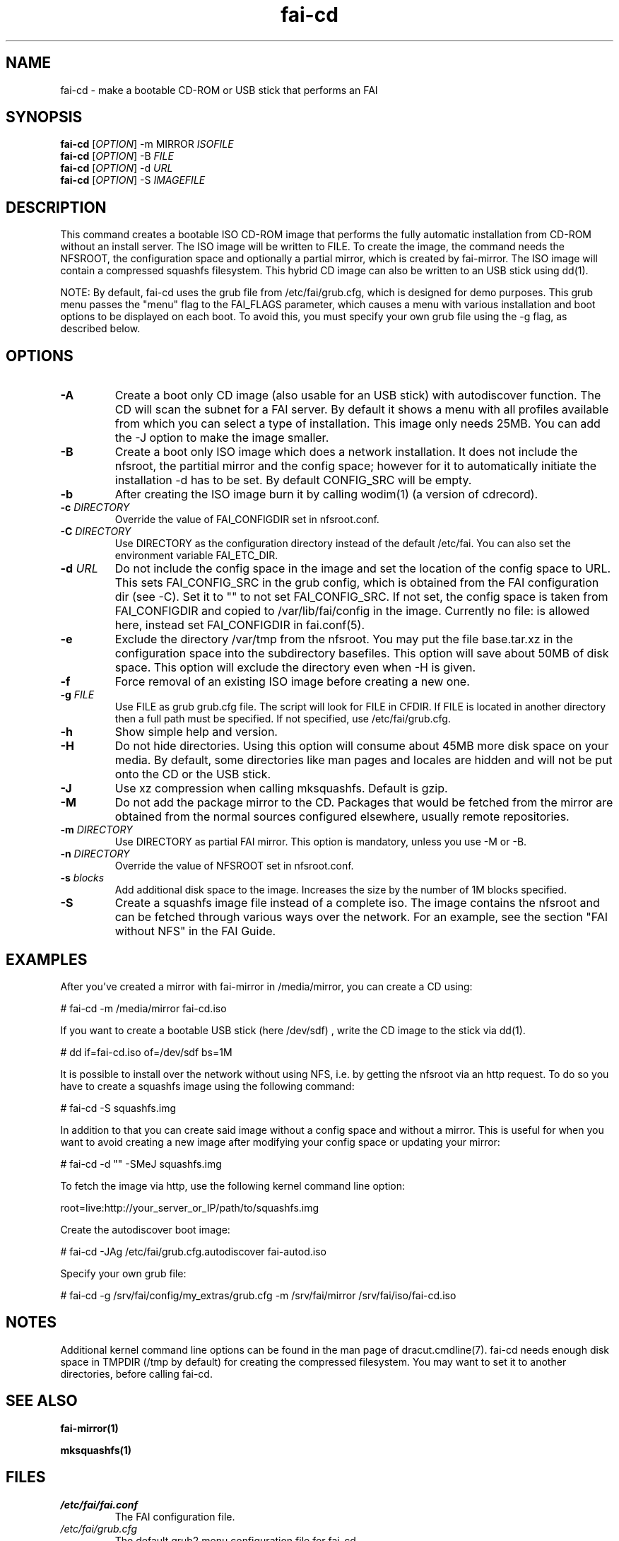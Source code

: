 .\"                                      Hey, EMACS: -*- nroff -*-
.if \n(zZ=1 .ig zZ
.if \n(zY=1 .ig zY
.TH fai-cd 8 "Oct 2017" "FAI 5"
.\" Please adjust this date whenever revising the manpage.
.\"
.\" Some roff macros, for reference:
.\" .nh        disable hyphenation
.\" .hy        enable hyphenation
.\" .ad l      left justify
.\" .ad b      justify to both left and right margins
.\" .nf        disable filling
.\" .fi        enable filling
.\" .br        insert line break
.\" .sp <n>    insert n+1 empty lines
.\" for manpage-specific macros, see man(7)
.de }1
.ds ]X \&\\*(]B\\
.nr )E 0
.if !"\\$1"" .nr )I \\$1n
.}f
.ll \\n(LLu
.in \\n()Ru+\\n(INu+\\n()Iu
.ti \\n(INu
.ie !\\n()Iu+\\n()Ru-\w\\*(]Xu-3p \{\\*(]X
.br\}
.el \\*(]X\h|\\n()Iu+\\n()Ru\c
.}f
..
.\"
.\" File Name macro.  This used to be `.PN', for Path Name,
.\" but Sun doesn't seem to like that very much.
.\"
.de FN
\fI\|\\$1\|\fP
..
.SH NAME
fai-cd \- make a bootable CD-ROM or USB stick that performs an FAI
.SH SYNOPSIS
.B fai-cd
[\fIOPTION\fR] \-m MIRROR \fIISOFILE\fR
.br
.B fai-cd
[\fIOPTION\fR] \-B \fIFILE\fR
.br
.B fai-cd
[\fIOPTION\fR] \-d \fIURL\fR
.br
.B fai-cd
[\fIOPTION\fR] \-S \fIIMAGEFILE\fR
.br
.SH DESCRIPTION
This command creates a bootable ISO CD-ROM image that performs the
fully automatic installation from CD-ROM without an install server. The
ISO image will be written to FILE. To create the image, the
command needs the NFSROOT, the configuration space and optionally a partial
mirror, which is created by fai-mirror. The ISO image will contain a compressed
squashfs filesystem. This hybrid CD image can also
be written to an USB stick using dd(1).

NOTE: By default, fai-cd uses the grub file from /etc/fai/grub.cfg, which is
designed for demo purposes.  This grub menu passes the "menu" flag to the
FAI_FLAGS parameter, which causes a menu with various installation and
boot options to be displayed on each boot.  To avoid this, you must specify
your own grub file using the -g flag, as described below.

.SH OPTIONS
.TP
.BI \-A
Create a boot only CD image (also usable for an USB stick) with
autodiscover function. The CD will scan the subnet for a FAI
server. By default it shows a menu with all profiles available from
which you can select a type of installation. This image only needs 25MB.
You can add the -J option to make the image smaller.
.TP
.BI \-B
Create a boot only ISO image which does a network installation. It does not include the nfsroot, the
partitial mirror and the config space; however for it to automatically
initiate the installation -d has to be set. By default CONFIG_SRC will
be empty.
.TP
.BI \-b
After creating the ISO image burn it by calling wodim(1) (a version of
cdrecord).
.TP
.BI "\-c " DIRECTORY
Override the value of FAI_CONFIGDIR set in nfsroot.conf.
.TP
.BI "\-C " DIRECTORY
Use DIRECTORY as the configuration directory instead of the default
/etc/fai. You can also set the environment variable FAI_ETC_DIR.
.TP
.BI "\-d " URL
Do not include the config space in the image and set the location of the
config space to URL. This sets FAI_CONFIG_SRC in the grub config, which
is obtained from the FAI configuration dir (see -C). Set it to "" to not
set FAI_CONFIG_SRC. If not set, the config space is taken from
FAI_CONFIGDIR and copied to /var/lib/fai/config in the image. Currently
no file: is allowed here, instead set FAI_CONFIGDIR in fai.conf(5).
.TP
.BI \-e
Exclude the directory /var/tmp from the nfsroot. You may put the
file base.tar.xz in the configuration space into the subdirectory
basefiles. This option will save about 50MB of disk space. This option
will exclude the directory even when \-H is given.
.TP
.BI \-f
Force removal of an existing ISO image before creating a new one.
.TP
.BI "\-g " FILE
Use FILE as grub grub.cfg file. The script will look for FILE
in CFDIR. If FILE is located in another directory then a full path
must be specified. If not specified, use /etc/fai/grub.cfg.
.TP
.BI \-h
Show simple help and version.
.TP
.BI \-H
Do not hide directories. Using this option will consume about 45MB more
disk space on your media. By default, some directories like man pages
and locales are hidden and will not be put onto the CD or the USB stick.
.TP
.BI \-J
Use xz compression when calling mksquashfs. Default is gzip.
.TP
.BI "\-M "
Do not add the package mirror to the CD. Packages that would be fetched
from the mirror are obtained from the normal sources configured
elsewhere, usually remote repositories.
.TP
.BI "\-m " DIRECTORY
Use DIRECTORY as partial FAI mirror. This option is mandatory, unless
you use -M or -B.
.TP
.BI "\-n " DIRECTORY
Override the value of NFSROOT set in nfsroot.conf.
.TP
.BI "\-s " blocks
Add additional disk space to the image. Increases the size by the
number of 1M blocks specified.
.TP
.BI \-S
Create a squashfs image file instead of a complete iso. The image
contains the nfsroot and can be fetched through various ways over the
network. For an example, see the section "FAI without NFS" in the FAI
Guide.
.SH EXAMPLES
.br
After you've created a mirror with fai-mirror in /media/mirror, you
can create a CD using:

   # fai-cd \-m /media/mirror fai-cd.iso

If you want to create a bootable USB stick (here /dev/sdf) , write the
CD image to the stick via dd(1).

   # dd if=fai-cd.iso of=/dev/sdf bs=1M

It is possible to install over the network without using NFS, i.e. by
getting the nfsroot via an http request. To do so you have to create a
squashfs image using the following command:

   # fai-cd \-S squashfs.img

In addition to that you can create said image without a config space
and without a mirror. This is useful for when you want to avoid
creating a new image after modifying your config space or
updating your mirror:

   # fai-cd \-d "" \-SMeJ squashfs.img

To fetch the image via http, use the following kernel command line
option:

   root=live:http://your_server_or_IP/path/to/squashfs.img

Create the autodiscover boot image:

   # fai-cd \-JAg /etc/fai/grub.cfg.autodiscover fai-autod.iso

Specify your own grub file:

   # fai-cd -g /srv/fai/config/my_extras/grub.cfg -m /srv/fai/mirror /srv/fai/iso/fai-cd.iso

.SH NOTES
Additional kernel command line options can be found in the man page of
dracut.cmdline(7). fai-cd needs enough disk space in TMPDIR (/tmp by
default) for creating the compressed filesystem. You may want to set
it to another directories, before calling fai-cd.

.SH SEE ALSO
.br

.BR fai\-mirror(1)

.BR mksquashfs(1)
.SH FILES
.PD 0
.TP
.FN /etc/fai/fai.conf
The FAI configuration file.
.TP
.FN /etc/fai/grub.cfg
The default grub2 menu configuration file for fai-cd.
.SH AUTHOR
Thomas Lange <lange@informatik.uni-koeln.de>
